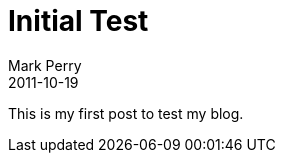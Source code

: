 = Initial Test
Mark Perry
2011-10-19
:jbake-type: post
:jbake-tags:
:jbake-status: published

This is my first post to test my blog.
